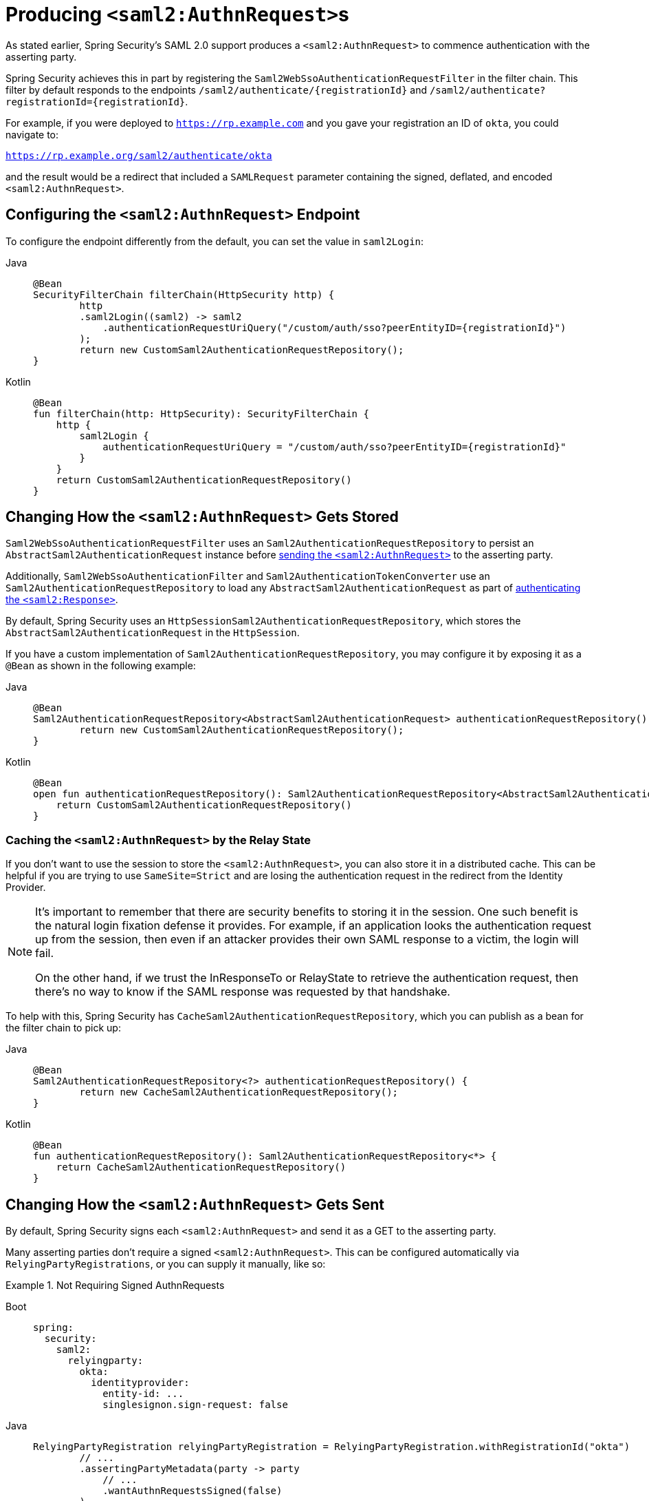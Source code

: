 [[servlet-saml2login-sp-initiated-factory]]
= Producing ``<saml2:AuthnRequest>``s

As stated earlier, Spring Security's SAML 2.0 support produces a `<saml2:AuthnRequest>` to commence authentication with the asserting party.

Spring Security achieves this in part by registering the `Saml2WebSsoAuthenticationRequestFilter` in the filter chain.
This filter by default responds to the endpoints `+/saml2/authenticate/{registrationId}+` and `+/saml2/authenticate?registrationId={registrationId}+`.

For example, if you were deployed to `https://rp.example.com` and you gave your registration an ID of `okta`, you could navigate to:

`https://rp.example.org/saml2/authenticate/okta`

and the result would be a redirect that included a `SAMLRequest` parameter containing the signed, deflated, and encoded `<saml2:AuthnRequest>`.

[[configuring-authentication-request-uri]]
== Configuring the `<saml2:AuthnRequest>` Endpoint

To configure the endpoint differently from the default, you can set the value in `saml2Login`:

[tabs]
======
Java::
+
[source,java,role="primary"]
----
@Bean
SecurityFilterChain filterChain(HttpSecurity http) {
	http
        .saml2Login((saml2) -> saml2
            .authenticationRequestUriQuery("/custom/auth/sso?peerEntityID={registrationId}")
        );
	return new CustomSaml2AuthenticationRequestRepository();
}
----

Kotlin::
+
[source,kotlin,role="secondary"]
----
@Bean
fun filterChain(http: HttpSecurity): SecurityFilterChain {
    http {
        saml2Login {
            authenticationRequestUriQuery = "/custom/auth/sso?peerEntityID={registrationId}"
        }
    }
    return CustomSaml2AuthenticationRequestRepository()
}
----
======

[[servlet-saml2login-store-authn-request]]
== Changing How the `<saml2:AuthnRequest>` Gets Stored

`Saml2WebSsoAuthenticationRequestFilter` uses an `Saml2AuthenticationRequestRepository` to persist an `AbstractSaml2AuthenticationRequest` instance before xref:servlet/saml2/login/authentication-requests.adoc#servlet-saml2login-sp-initiated-factory[sending the `<saml2:AuthnRequest>`] to the asserting party.

Additionally, `Saml2WebSsoAuthenticationFilter` and `Saml2AuthenticationTokenConverter` use an `Saml2AuthenticationRequestRepository` to load any `AbstractSaml2AuthenticationRequest` as part of xref:servlet/saml2/login/authentication.adoc#servlet-saml2login-authenticate-responses[authenticating the `<saml2:Response>`].

By default, Spring Security uses an `HttpSessionSaml2AuthenticationRequestRepository`, which stores the `AbstractSaml2AuthenticationRequest` in the `HttpSession`.

If you have a custom implementation of `Saml2AuthenticationRequestRepository`, you may configure it by exposing it as a `@Bean` as shown in the following example:

[tabs]
======
Java::
+
[source,java,role="primary"]
----
@Bean
Saml2AuthenticationRequestRepository<AbstractSaml2AuthenticationRequest> authenticationRequestRepository() {
	return new CustomSaml2AuthenticationRequestRepository();
}
----

Kotlin::
+
[source,kotlin,role="secondary"]
----
@Bean
open fun authenticationRequestRepository(): Saml2AuthenticationRequestRepository<AbstractSaml2AuthenticationRequest> {
    return CustomSaml2AuthenticationRequestRepository()
}
----
======

=== Caching the `<saml2:AuthnRequest>` by the Relay State

If you don't want to use the session to store the `<saml2:AuthnRequest>`, you can also store it in a distributed cache.
This can be helpful if you are trying to use `SameSite=Strict` and are losing the authentication request in the redirect from the Identity Provider.

[NOTE]
=====
It's important to remember that there are security benefits to storing it in the session.
One such benefit is the natural login fixation defense it provides.
For example, if an application looks the authentication request up from the session, then even if an attacker provides their own SAML response to a victim, the login will fail.

On the other hand, if we trust the InResponseTo or RelayState to retrieve the authentication request, then there's no way to know if the SAML response was requested by that handshake.
=====

To help with this, Spring Security has `CacheSaml2AuthenticationRequestRepository`, which you can publish as a bean for the filter chain to pick up:

[tabs]
======
Java::
+
[source,java,role="primary"]
----
@Bean
Saml2AuthenticationRequestRepository<?> authenticationRequestRepository() {
	return new CacheSaml2AuthenticationRequestRepository();
}
----

Kotlin::
+
[source,kotlin,role="secondary"]
----
@Bean
fun authenticationRequestRepository(): Saml2AuthenticationRequestRepository<*> {
    return CacheSaml2AuthenticationRequestRepository()
}
----
======


[[servlet-saml2login-sp-initiated-factory-signing]]
== Changing How the `<saml2:AuthnRequest>` Gets Sent

By default, Spring Security signs each `<saml2:AuthnRequest>` and send it as a GET to the asserting party.

Many asserting parties don't require a signed `<saml2:AuthnRequest>`.
This can be configured automatically via `RelyingPartyRegistrations`, or you can supply it manually, like so:


.Not Requiring Signed AuthnRequests
[tabs]
======
Boot::
+
[source,yaml,role="primary"]
----
spring:
  security:
    saml2:
      relyingparty:
        okta:
          identityprovider:
            entity-id: ...
            singlesignon.sign-request: false
----

Java::
+
[source,java,role="secondary"]
----
RelyingPartyRegistration relyingPartyRegistration = RelyingPartyRegistration.withRegistrationId("okta")
        // ...
        .assertingPartyMetadata(party -> party
            // ...
            .wantAuthnRequestsSigned(false)
        )
        .build();
----

Kotlin::
+
[source,kotlin,role="secondary"]
----
var relyingPartyRegistration: RelyingPartyRegistration =
    RelyingPartyRegistration.withRegistrationId("okta")
        // ...
        .assertingPartyMetadata { party: AssertingPartyMetadata.Builder -> party
                // ...
                .wantAuthnRequestsSigned(false)
        }
        .build()
----
======

Otherwise, you will need to specify a private key to `RelyingPartyRegistration#signingX509Credentials` so that Spring Security can sign the `<saml2:AuthnRequest>` before sending.

[[servlet-saml2login-sp-initiated-factory-algorithm]]
By default, Spring Security will sign the `<saml2:AuthnRequest>` using `rsa-sha256`, though some asserting parties will require a different algorithm, as indicated in their metadata.

You can configure the algorithm based on the asserting party's xref:servlet/saml2/login/overview.adoc#servlet-saml2login-relyingpartyregistrationrepository[metadata using `RelyingPartyRegistrations`].

Or, you can provide it manually:

[tabs]
======
Java::
+
[source,java,role="primary"]
----
String metadataLocation = "classpath:asserting-party-metadata.xml";
RelyingPartyRegistration relyingPartyRegistration = RelyingPartyRegistrations.fromMetadataLocation(metadataLocation)
        // ...
        .assertingPartyMetadata((party) -> party
            // ...
            .signingAlgorithms((sign) -> sign.add(SignatureConstants.ALGO_ID_SIGNATURE_RSA_SHA512))
        )
        .build();
----

Kotlin::
+
[source,kotlin,role="secondary"]
----
var metadataLocation = "classpath:asserting-party-metadata.xml"
var relyingPartyRegistration: RelyingPartyRegistration =
    RelyingPartyRegistrations.fromMetadataLocation(metadataLocation)
        // ...
        .assertingPartyMetadata { party: AssertingPartyMetadata.Builder -> party
                // ...
                .signingAlgorithms { sign: MutableList<String?> ->
                    sign.add(
                        SignatureConstants.ALGO_ID_SIGNATURE_RSA_SHA512
                    )
                }
        }
        .build()
----
======

NOTE: The snippet above uses the OpenSAML `SignatureConstants` class to supply the algorithm name.
But, that's just for convenience.
Since the datatype is `String`, you can supply the name of the algorithm directly.

[[servlet-saml2login-sp-initiated-factory-binding]]
Some asserting parties require that the `<saml2:AuthnRequest>` be POSTed.
This can be configured automatically via `RelyingPartyRegistrations`, or you can supply it manually, like so:

[tabs]
======
Java::
+
[source,java,role="primary"]
----
RelyingPartyRegistration relyingPartyRegistration = RelyingPartyRegistration.withRegistrationId("okta")
        // ...
        .assertingPartyMetadata(party -> party
            // ...
            .singleSignOnServiceBinding(Saml2MessageBinding.POST)
        )
        .build();
----

Kotlin::
+
[source,kotlin,role="secondary"]
----
var relyingPartyRegistration: RelyingPartyRegistration? =
    RelyingPartyRegistration.withRegistrationId("okta")
        // ...
        .assertingPartyMetadata { party: AssertingPartyMetadata.Builder -> party
            // ...
            .singleSignOnServiceBinding(Saml2MessageBinding.POST)
        }
        .build()
----
======

[[servlet-saml2login-sp-initiated-factory-custom-authnrequest]]
== Customizing OpenSAML's `AuthnRequest` Instance

There are a number of reasons that you may want to adjust an `AuthnRequest`.
For example, you may want `ForceAuthN` to be set to `true`, which Spring Security sets to `false` by default.

You can customize elements of OpenSAML's `AuthnRequest` by publishing an `OpenSaml4AuthenticationRequestResolver` as a `@Bean`, like so:

[tabs]
======
Java::
+
[source,java,role="primary"]
----
@Bean
Saml2AuthenticationRequestResolver authenticationRequestResolver(RelyingPartyRegistrationRepository registrations) {
    RelyingPartyRegistrationResolver registrationResolver =
            new DefaultRelyingPartyRegistrationResolver(registrations);
    OpenSaml4AuthenticationRequestResolver authenticationRequestResolver =
            new OpenSaml4AuthenticationRequestResolver(registrationResolver);
    authenticationRequestResolver.setAuthnRequestCustomizer((context) -> context
            .getAuthnRequest().setForceAuthn(true));
    return authenticationRequestResolver;
}
----

Kotlin::
+
[source,kotlin,role="secondary"]
----
@Bean
fun authenticationRequestResolver(registrations : RelyingPartyRegistrationRepository) : Saml2AuthenticationRequestResolver {
    val registrationResolver : RelyingPartyRegistrationResolver =
            new DefaultRelyingPartyRegistrationResolver(registrations)
    val authenticationRequestResolver : OpenSaml4AuthenticationRequestResolver =
            new OpenSaml4AuthenticationRequestResolver(registrationResolver)
    authenticationRequestResolver.setAuthnRequestCustomizer((context) -> context
            .getAuthnRequest().setForceAuthn(true))
    return authenticationRequestResolver
}
----
======

